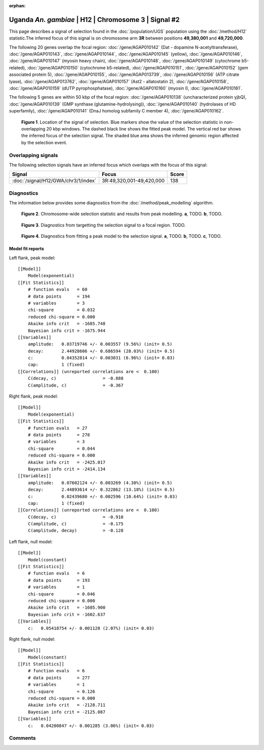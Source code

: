 :orphan:

Uganda *An. gambiae* | H12 | Chromosome 3 | Signal #2
================================================================================



This page describes a signal of selection found in the
:doc:`/population/UGS` population using the
:doc:`/method/H12` statistic.The inferred focus of this signal is on chromosome arm
**3R** between positions **49,380,001** and
**49,720,000**.




The following 20 genes overlap the focal region: :doc:`/gene/AGAP010142` (Dat - dopamine N-acetyltransferase),  :doc:`/gene/AGAP010143`,  :doc:`/gene/AGAP010144`,  :doc:`/gene/AGAP010145` (yellow),  :doc:`/gene/AGAP010146`,  :doc:`/gene/AGAP010147` (myosin heavy chain),  :doc:`/gene/AGAP010148`,  :doc:`/gene/AGAP010149` (cytochrome b5-related),  :doc:`/gene/AGAP010150` (cytochrome b5-related),  :doc:`/gene/AGAP010151`,  :doc:`/gene/AGAP010152` (gem associated protein 5),  :doc:`/gene/AGAP010155`,  :doc:`/gene/AGAP013739`,  :doc:`/gene/AGAP010156` (ATP citrate lyase),  :doc:`/gene/AGAP013762`,  :doc:`/gene/AGAP010157` (Ast2 - allatostatin 2),  :doc:`/gene/AGAP010158`,  :doc:`/gene/AGAP010159` (dUTP pyrophosphatase),  :doc:`/gene/AGAP010160` (myosin I),  :doc:`/gene/AGAP010161`.




The following 5 genes are within 50 kbp of the focal
region: :doc:`/gene/AGAP010138` (uncharacterized protein yjbQ),  :doc:`/gene/AGAP010139` (GMP synthase (glutamine-hydrolysing)),  :doc:`/gene/AGAP010140` (hydrolases of HD superfamily),  :doc:`/gene/AGAP010141` (DnaJ homolog subfamily C member 4),  :doc:`/gene/AGAP010162`.


.. figure:: peak_location.png
    :alt: signal location

    **Figure 1**. Location of the signal of selection. Blue markers show the
    value of the selection statistic in non-overlapping 20 kbp windows. The
    dashed black line shows the fitted peak model. The vertical red bar shows
    the inferred focus of the selection signal. The shaded blue area shows the
    inferred genomic region affected by the selection event.

Overlapping signals
-------------------



The following selection signals have an inferred focus which overlaps with the
focus of this signal:

.. cssclass:: table-hover
.. csv-table::
    :widths: auto
    :header: Signal, Focus, Score

    :doc:`/signal/H12/GWA/chr3/1/index`,"3R:49,320,001-49,420,000",138
    



Diagnostics
-----------

The information below provides some diagnostics from the
:doc:`/method/peak_modelling` algorithm.

.. figure:: peak_context.png

    **Figure 2**. Chromosome-wide selection statistic and results from peak
    modelling. **a**, TODO. **b**, TODO.

.. figure:: peak_targetting.png

    **Figure 3**. Diagnostics from targetting the selection signal to a focal
    region. TODO.

.. figure:: peak_fit.png

    **Figure 4**. Diagnostics from fitting a peak model to the selection signal.
    **a**, TODO. **b**, TODO. **c**, TODO.

Model fit reports
~~~~~~~~~~~~~~~~~

Left flank, peak model::

    [[Model]]
        Model(exponential)
    [[Fit Statistics]]
        # function evals   = 60
        # data points      = 194
        # variables        = 3
        chi-square         = 0.032
        reduced chi-square = 0.000
        Akaike info crit   = -1685.748
        Bayesian info crit = -1675.944
    [[Variables]]
        amplitude:   0.03719746 +/- 0.003557 (9.56%) (init= 0.5)
        decay:       2.44928606 +/- 0.686594 (28.03%) (init= 0.5)
        c:           0.04352814 +/- 0.003031 (6.96%) (init= 0.03)
        cap:         1 (fixed)
    [[Correlations]] (unreported correlations are <  0.100)
        C(decay, c)                  = -0.888 
        C(amplitude, c)              = -0.367 


Right flank, peak model::

    [[Model]]
        Model(exponential)
    [[Fit Statistics]]
        # function evals   = 27
        # data points      = 278
        # variables        = 3
        chi-square         = 0.044
        reduced chi-square = 0.000
        Akaike info crit   = -2425.017
        Bayesian info crit = -2414.134
    [[Variables]]
        amplitude:   0.07602124 +/- 0.003269 (4.30%) (init= 0.5)
        decay:       2.44893614 +/- 0.322862 (13.18%) (init= 0.5)
        c:           0.02439680 +/- 0.002596 (10.64%) (init= 0.03)
        cap:         1 (fixed)
    [[Correlations]] (unreported correlations are <  0.100)
        C(decay, c)                  = -0.910 
        C(amplitude, c)              = -0.175 
        C(amplitude, decay)          = -0.128 


Left flank, null model::

    [[Model]]
        Model(constant)
    [[Fit Statistics]]
        # function evals   = 6
        # data points      = 193
        # variables        = 1
        chi-square         = 0.046
        reduced chi-square = 0.000
        Akaike info crit   = -1605.900
        Bayesian info crit = -1602.637
    [[Variables]]
        c:   0.05418754 +/- 0.001120 (2.07%) (init= 0.03)


Right flank, null model::

    [[Model]]
        Model(constant)
    [[Fit Statistics]]
        # function evals   = 6
        # data points      = 277
        # variables        = 1
        chi-square         = 0.126
        reduced chi-square = 0.000
        Akaike info crit   = -2128.711
        Bayesian info crit = -2125.087
    [[Variables]]
        c:   0.04200847 +/- 0.001285 (3.06%) (init= 0.03)


Comments
--------

.. raw:: html

    <div id="disqus_thread"></div>
    <script>
    (function() { // DON'T EDIT BELOW THIS LINE
    var d = document, s = d.createElement('script');
    s.src = 'https://agam-selection-atlas.disqus.com/embed.js';
    s.setAttribute('data-timestamp', +new Date());
    (d.head || d.body).appendChild(s);
    })();
    </script>
    <noscript>Please enable JavaScript to view the <a href="https://disqus.com/?ref_noscript">comments powered by Disqus.</a></noscript>
